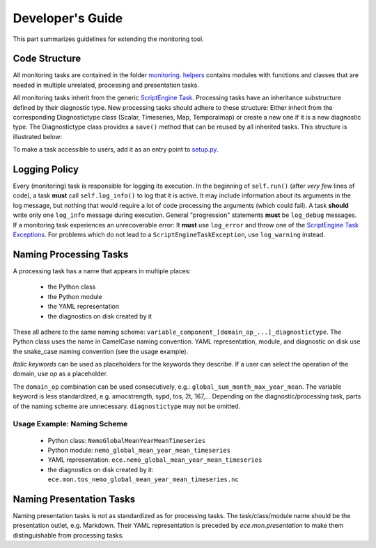 ********************
Developer's Guide
********************

This part summarizes guidelines for extending the monitoring tool.

Code Structure
==============

All monitoring tasks are contained in the folder `monitoring`_.
`helpers`_ contains modules with functions and classes that are needed in multiple unrelated, processing and presentation tasks.

All monitoring tasks inherit from the generic `ScriptEngine Task`_.
Processing tasks have an inheritance substructure defined by their diagnostic type.
New processing tasks should adhere to these structure: 
Either inherit from the corresponding Diagnostictype class (Scalar, Timeseries, Map, Temporalmap) or create a new one if it is a new diagnostic type.
The Diagnostictype class provides a ``save()`` method that can be reused by all inherited tasks.
This structure is illustrated below:

.. image:: class_diagram.png

To make a task accessible to users, add it as an entry point to `setup.py`_.

Logging Policy
==============

Every (monitoring) task is responsible for logging its execution.
In the beginning of ``self.run()`` (after *very few* lines of code), a task **must** call ``self.log_info()`` to log that it is active.
It may include information about its arguments in the log message, but nothing that would require a lot of code processing the arguments (which could fail).
A task **should** write only one ``log_info`` message during execution.
General "progression" statements **must** be ``log_debug`` messages.
If a monitoring task experiences an unrecoverable error: It **must** use ``log_error`` and throw one of the `ScriptEngine Task Exceptions`_.
For problems which do not lead to a ``ScriptEngineTaskException``, use ``log_warning`` instead.

.. _naming-scheme:

Naming Processing Tasks
=======================

A processing task has a name that appears in multiple places:

    - the Python class
    - the Python module
    - the YAML representation
    - the diagnostics on disk created by it

These all adhere to the same naming scheme: ``variable_component_[domain_op_...]_diagnostictype``.
The Python class uses the name in CamelCase naming convention.
YAML representation, module, and diagnostic on disk use the snake\_case naming convention (see the usage example).

.. csv-table::
   :file: ./naming_scheme.csv
   :widths: 20, 20, 20, 20, 20, 20


*Italic keywords* can be used as placeholders for the keywords they describe.
If a user can select the operation of the domain, use *op* as a placeholder.

The ``domain_op`` combination can be used consecutively, e.g.: ``global_sum_month_max_year_mean``.
The variable keyword is less standardized, e.g. amocstrength, sypd, tos, 2t, 167,...
Depending on the diagnostic/processing task, parts of the naming scheme are unnecessary.
``diagnostictype`` may not be omitted.

Usage Example: Naming Scheme
#############################

    - Python class: ``NemoGlobalMeanYearMeanTimeseries``
    - Python module: ``nemo_global_mean_year_mean_timeseries``
    - YAML representation: ``ece.nemo_global_mean_year_mean_timeseries``
    - the diagnostics on disk created by it: ``ece.mon.tos_nemo_global_mean_year_mean_timeseries.nc``

Naming Presentation Tasks
=========================

Naming presentation tasks is not as standardized as for processing tasks.
The task/class/module name should be the presentation outlet, e.g. Markdown.
Their YAML representation is preceded by *ece.mon.presentation* to make them distinguishable from processing tasks.

.. _`monitoring`: https://github.com/uwefladrich/scriptengine-tasks-ecearth/tree/master/monitoring
.. _`helpers`: https://github.com/uwefladrich/scriptengine-tasks-ecearth/tree/master/helpers
.. _`ScriptEngine Task`: https://github.com/uwefladrich/scriptengine/blob/master/scriptengine/tasks/core/task.py
.. _`setup.py`: https://github.com/uwefladrich/scriptengine-tasks-ecearth/tree/master/setup.py
.. _`ScriptEngine Task Exceptions`: https://github.com/uwefladrich/scriptengine/blob/master/scriptengine/exceptions.py
